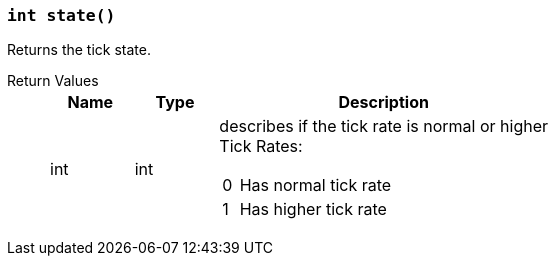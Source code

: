 === `int state()`

Returns the tick state.

Return Values::
+
[cols="1,1,4a"]
|===
|Name |Type |Description

|int
|int
|describes if the tick rate is normal or higher +
Tick Rates:
[cols="1,10a"]
!===
!0
!Has normal tick rate
!1
!Has higher tick rate
!===
|===
